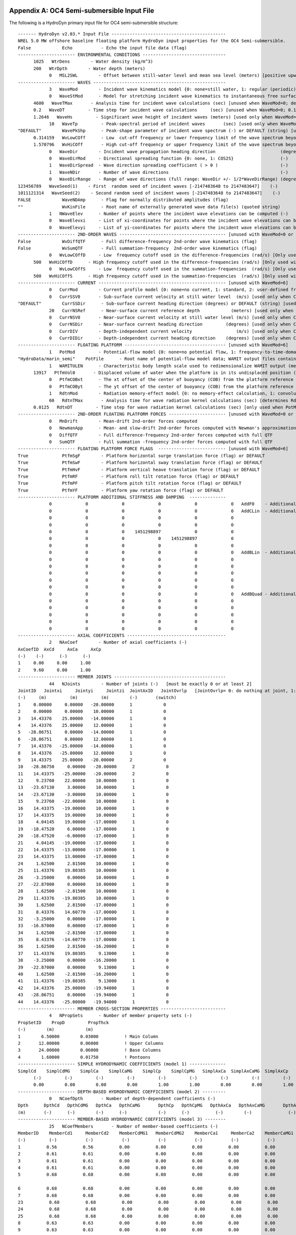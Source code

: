 

Appendix A: OC4 Semi-submersible Input File
===========================================

The following is a HydroDyn primary input file for OC4 semi-submersible
structure::

      ------- HydroDyn v2.03.* Input File --------------------------------------------
      NREL 5.0 MW offshore baseline floating platform HydroDyn input properties for the OC4 Semi-submersible.
      False            Echo           - Echo the input file data (flag)
      ---------------------- ENVIRONMENTAL CONDITIONS --------------------------------
            1025   WtrDens        - Water density (kg/m^3)
            200   WtrDpth        - Water depth (meters)
                  0   MSL2SWL        - Offset between still-water level and mean sea level (meters) [positive upward; unused when WaveMod=6; must be zero if PotMod=1 or 2]
      ---------------------- WAVES ---------------------------------------------------
                  3   WaveMod        - Incident wave kinematics model {0: none=still water, 1: regular (periodic), 1P#: regular with user-specified phase, 2: JONSWAP/Pierson-Moskowitz …
                  0   WaveStMod      - Model for stretching incident wave kinematics to instantaneous free surface {0: none=no stretching, 1: vertical stretching, 2: extrapolation …
            4600   WaveTMax       - Analysis time for incident wave calculations (sec) [unused when WaveMod=0; determines WaveDOmega=2Pi/WaveTMax in the IFFT]
            0.2   WaveDT         - Time step for incident wave calculations     (sec) [unused when WaveMod=0; 0.1<=WaveDT<=1.0 recommended; determines WaveOmegaMax=Pi/WaveDT in the IFFT]
            1.2646   WaveHs         - Significant wave height of incident waves (meters) [used only when WaveMod=1, 2, or 3]
                  10   WaveTp         - Peak-spectral period of incident waves       (sec) [used only when WaveMod=1 or 2]
      "DEFAULT"        WavePkShp      - Peak-shape parameter of incident wave spectrum (-) or DEFAULT (string) [used only when WaveMod=2; use 1.0 for Pierson-Moskowitz]
            0.314159   WvLowCOff      - Low  cut-off frequency or lower frequency limit of the wave spectrum beyond which the wave spectrum is zeroed (rad/s) [unused when WaveMod=0, 1, or 6]
            1.570796   WvHiCOff       - High cut-off frequency or upper frequency limit of the wave spectrum beyond which the wave spectrum is zeroed (rad/s) [unused when WaveMod=0, 1, or 6]
                  0   WaveDir        - Incident wave propagation heading direction                         (degrees) [unused when WaveMod=0 or 6]
                  0   WaveDirMod     - Directional spreading function {0: none, 1: COS2S}                  (-)       [only used when WaveMod=2, 3, or 4]
                  1   WaveDirSpread  - Wave direction spreading coefficient ( > 0 )                        (-)       [only used when WaveMod=2, 3, or 4 and WaveDirMod=1]
                  1   WaveNDir       - Number of wave directions                                           (-)       [only used when WaveMod=2, 3, or 4 and WaveDirMod=1; odd number only, …
                  0   WaveDirRange   - Range of wave directions (full range: WaveDir +/- 1/2*WaveDirRange) (degrees) [only used when WaveMod=2, 3, or 4 and WaveDirMod=1]
      123456789   WaveSeed(1)    - First  random seed of incident waves [-2147483648 to 2147483647]    (-)       [unused when WaveMod=0, 5, or 6]
      1011121314   WaveSeed(2)    - Second random seed of incident waves [-2147483648 to 2147483647]    (-)       [unused when WaveMod=0, 5, or 6]
      FALSE            WaveNDAmp      - Flag for normally distributed amplitudes (flag)                               [only used when WaveMod=2,3, or 4]
      ""               WvKinFile      - Root name of externally generated wave data file(s) (quoted string)           [used only when WaveMod=5 or 6]
                  1   NWaveElev      - Number of points where the incident wave elevations can be computed (-)       [maximum of 9 output locations]
                  0   WaveElevxi     - List of xi-coordinates for points where the incident wave elevations can be output (meters) [NWaveElev points, separated by commas or white space; …
                  0   WaveElevyi     - List of yi-coordinates for points where the incident wave elevations can be output (meters) [NWaveElev points, separated by commas or white space; …
      ---------------------- 2ND-ORDER WAVES ----------------------------------------- [unused with WaveMod=0 or 6]
      False            WvDiffQTF      - Full difference-frequency 2nd-order wave kinematics (flag)
      False            WvSumQTF       - Full summation-frequency  2nd-order wave kinematics (flag)
                  0   WvLowCOffD     - Low  frequency cutoff used in the difference-frequencies (rad/s) [Only used with a difference-frequency method]
            500   WvHiCOffD      - High frequency cutoff used in the difference-frequencies (rad/s) [Only used with a difference-frequency method]
                  0   WvLowCOffS     - Low  frequency cutoff used in the summation-frequencies  (rad/s) [Only used with a summation-frequency  method]
            500   WvHiCOffS      - High frequency cutoff used in the summation-frequencies  (rad/s) [Only used with a summation-frequency  method]
      ---------------------- CURRENT ------------------------------------------------- [unused with WaveMod=6]
                  0   CurrMod        - Current profile model {0: none=no current, 1: standard, 2: user-defined from routine UserCurrent} (switch)
                  0   CurrSSV0       - Sub-surface current velocity at still water level  (m/s) [used only when CurrMod=1]
      "DEFAULT"        CurrSSDir      - Sub-surface current heading direction (degrees) or DEFAULT (string) [used only when CurrMod=1]
                  20   CurrNSRef      - Near-surface current reference depth            (meters) [used only when CurrMod=1]
                  0   CurrNSV0       - Near-surface current velocity at still water level (m/s) [used only when CurrMod=1]
                  0   CurrNSDir      - Near-surface current heading direction         (degrees) [used only when CurrMod=1]
                  0   CurrDIV        - Depth-independent current velocity                 (m/s) [used only when CurrMod=1]
                  0   CurrDIDir      - Depth-independent current heading direction    (degrees) [used only when CurrMod=1]
      ---------------------- FLOATING PLATFORM --------------------------------------- [unused with WaveMod=6]
                  1   PotMod         - Potential-flow model {0: none=no potential flow, 1: frequency-to-time-domain transforms based on WAMIT output, 2: fluid-impulse theory (FIT)} (switch)
      "HydroData/marin_semi"    PotFile      - Root name of potential-flow model data; WAMIT output files containing the linear, nondimensionalized, hydrostatic restoring matrix (.hst…
                  1   WAMITULEN      - Characteristic body length scale used to redimensionalize WAMIT output (meters) [only used when PotMod=1]
            13917   PtfmVol0       - Displaced volume of water when the platform is in its undisplaced position (m^3) [only used when PotMod=1; USE THE SAME VALUE COMPUTED BY WAMIT AS…
                  0   PtfmCOBxt      - The xt offset of the center of buoyancy (COB) from the platform reference point (meters) [only used when PotMod=1]
                  0   PtfmCOByt      - The yt offset of the center of buoyancy (COB) from the platform reference point (meters) [only used when PotMod=1]
                  1   RdtnMod        - Radiation memory-effect model {0: no memory-effect calculation, 1: convolution, 2: state-space} (switch) [only used when PotMod=1; STATE-SPACE REQUIRES…
                  60   RdtnTMax       - Analysis time for wave radiation kernel calculations (sec) [determines RdtnDOmega=Pi/RdtnTMax in the cosine transform] [only used when PotMod=1; MAKE…
            0.0125   RdtnDT         - Time step for wave radiation kernel calculations (sec) [only used when PotMod=1; DT<=RdtnDT<=0.1 recommended; determines RdtnOmegaMax=Pi/RdtnDT in the…
      ---------------------- 2ND-ORDER FLOATING PLATFORM FORCES ---------------------- [unused with WaveMod=0 or 6 or PotMod=0 or 2]
                  0   MnDrift        - Mean-drift 2nd-order forces computed                                        {0: None; [7, 8, 9, 10, 11, or 12]: WAMIT file to use} [Only one of …
                  0   NewmanApp      - Mean- and slow-drift 2nd-order forces computed with Newman's approximation  {0: None; [7, 8, 9, 10, 11, or 12]: WAMIT file to use} [Only one of …
                  0   DiffQTF        - Full difference-frequency 2nd-order forces computed with full QTF           {0: None; [10, 11, or 12]: WAMIT file to use}          [Only one of …
                  0   SumQTF         - Full summation -frequency 2nd-order forces computed with full QTF           {0: None; [10, 11, or 12]: WAMIT file to use}
      ---------------------- FLOATING PLATFORM FORCE FLAGS  -------------------------- [unused with WaveMod=6]
      True             PtfmSgF        - Platform horizontal surge translation force (flag) or DEFAULT
      True             PtfmSwF        - Platform horizontal sway translation force (flag) or DEFAULT
      True             PtfmHvF        - Platform vertical heave translation force (flag) or DEFAULT
      True             PtfmRF         - Platform roll tilt rotation force (flag) or DEFAULT
      True             PtfmPF         - Platform pitch tilt rotation force (flag) or DEFAULT
      True             PtfmYF         - Platform yaw rotation force (flag) or DEFAULT
      ---------------------- PLATFORM ADDITIONAL STIFFNESS AND DAMPING  --------------
                  0             0             0             0             0             0   AddF0    - Additional preload (N, N-m)
                  0             0             0             0             0             0   AddCLin  - Additional linear stiffness (N/m, N/rad, N-m/m, N-m/rad)
                  0             0             0             0             0             0
                  0             0             0             0             0             0
                  0             0             0    1451298897             0             0
                  0             0             0             0    1451298897             0
                  0             0             0             0             0             0
                  0             0             0             0             0             0   AddBLin  - Additional linear damping(N/(m/s), N/(rad/s), N-m/(m/s), N-m/(rad/s))
                  0             0             0             0             0             0
                  0             0             0             0             0             0
                  0             0             0             0             0             0
                  0             0             0             0             0             0
                  0             0             0             0             0             0
                  0             0             0             0             0             0   AddBQuad - Additional quadratic drag(N/(m/s)^2, N/(rad/s)^2, N-m(m/s)^2, N-m/(rad/s)^2)
                  0             0             0             0             0             0
                  0             0             0             0             0             0
                  0             0             0             0             0             0
                  0             0             0             0             0             0
                  0             0             0             0             0             0
      ---------------------- AXIAL COEFFICIENTS --------------------------------------
                  2   NAxCoef        - Number of axial coefficients (-)
      AxCoefID  AxCd     AxCa     AxCp
      (-)    (-)      (-)      (-)
      1     0.00     0.00     1.00
      2     9.60     0.00     1.00
      ---------------------- MEMBER JOINTS -------------------------------------------
                  44   NJoints        - Number of joints (-)   [must be exactly 0 or at least 2]
      JointID   Jointxi     Jointyi     Jointzi  JointAxID   JointOvrlp   [JointOvrlp= 0: do nothing at joint, 1: eliminate overlaps by calculating super member]
      (-)     (m)         (m)         (m)        (-)       (switch)
      1     0.00000     0.00000   -20.00000      1            0
      2     0.00000     0.00000    10.00000      1            0
      3    14.43376    25.00000   -14.00000      1            0
      4    14.43376    25.00000    12.00000      1            0
      5   -28.86751     0.00000   -14.00000      1            0
      6   -28.86751     0.00000    12.00000      1            0
      7    14.43376   -25.00000   -14.00000      1            0
      8    14.43376   -25.00000    12.00000      1            0
      9    14.43375    25.00000   -20.00000      2            0
      10   -28.86750     0.00000   -20.00000      2            0
      11    14.43375   -25.00000   -20.00000      2            0
      12     9.23760    22.00000    10.00000      1            0
      13   -23.67130     3.00000    10.00000      1            0
      14   -23.67130    -3.00000    10.00000      1            0
      15     9.23760   -22.00000    10.00000      1            0
      16    14.43375   -19.00000    10.00000      1            0
      17    14.43375    19.00000    10.00000      1            0
      18     4.04145    19.00000   -17.00000      1            0
      19   -18.47520     6.00000   -17.00000      1            0
      20   -18.47520    -6.00000   -17.00000      1            0
      21     4.04145   -19.00000   -17.00000      1            0
      22    14.43375   -13.00000   -17.00000      1            0
      23    14.43375    13.00000   -17.00000      1            0
      24     1.62500     2.81500    10.00000      1            0
      25    11.43376    19.80385    10.00000      1            0
      26    -3.25000     0.00000    10.00000      1            0
      27   -22.87000     0.00000    10.00000      1            0
      28     1.62500    -2.81500    10.00000      1            0
      29    11.43376   -19.80385    10.00000      1            0
      30     1.62500     2.81500   -17.00000      1            0
      31     8.43376    14.60770   -17.00000      1            0
      32    -3.25000     0.00000   -17.00000      1            0
      33   -16.87000     0.00000   -17.00000      1            0
      34     1.62500    -2.81500   -17.00000      1            0
      35     8.43376   -14.60770   -17.00000      1            0
      36     1.62500     2.81500   -16.20000      1            0
      37    11.43376    19.80385     9.13000      1            0
      38    -3.25000     0.00000   -16.20000      1            0
      39   -22.87000     0.00000     9.13000      1            0
      40     1.62500    -2.81500   -16.20000      1            0
      41    11.43376   -19.80385     9.13000      1            0
      42    14.43376    25.00000   -19.94000      1            0
      43   -28.86751     0.00000   -19.94000      1            0
      44    14.43376   -25.00000   -19.94000      1            0
      ---------------------- MEMBER CROSS-SECTION PROPERTIES -------------------------
                  4   NPropSets      - Number of member property sets (-)
      PropSetID    PropD         PropThck
      (-)        (m)            (m)
      1        6.50000        0.03000          ! Main Column
      2       12.00000        0.06000          ! Upper Columns
      3       24.00000        0.06000          ! Base Columns
      4        1.60000        0.01750          ! Pontoons
      ---------------------- SIMPLE HYDRODYNAMIC COEFFICIENTS (model 1) --------------
      SimplCd    SimplCdMG    SimplCa    SimplCaMG    SimplCp    SimplCpMG   SimplAxCa  SimplAxCaMG  SimplAxCp   SimplAxCpMG
            (-)         (-)         (-)         (-)         (-)         (-)         (-)         (-)         (-)         (-)
            0.00        0.00        0.00        0.00        1.00        1.00        0.00        0.00        1.00        1.00
      ---------------------- DEPTH-BASED HYDRODYNAMIC COEFFICIENTS (model 2) ---------
                  0   NCoefDpth       - Number of depth-dependent coefficients (-)
      Dpth      DpthCd   DpthCdMG   DpthCa   DpthCaMG       DpthCp   DpthCpMG   DpthAxCa   DpthAxCaMG       DpthAxCp   DpthAxCpMG
      (m)       (-)      (-)        (-)      (-)            (-)      (-)          (-)        (-)              (-)         (-)
      ---------------------- MEMBER-BASED HYDRODYNAMIC COEFFICIENTS (model 3) --------
                  25   NCoefMembers       - Number of member-based coefficients (-)
      MemberID    MemberCd1     MemberCd2    MemberCdMG1   MemberCdMG2    MemberCa1     MemberCa2    MemberCaMG1   MemberCaMG2    MemberCp1     MemberCp2    MemberCpMG1   MemberCpMG2   …
      (-)         (-)           (-)           (-)           (-)           (-)           (-)           (-)           (-)           (-)           (-)           (-)           (-)       …
      1          0.56          0.56          0.00          0.00          0.00          0.00          0.00          0.00          0.00          0.00          0.00          0.00      …     
      2          0.61          0.61          0.00          0.00          0.00          0.00          0.00          0.00          0.00          0.00          0.00          0.00      …                                                               
      3          0.61          0.61          0.00          0.00          0.00          0.00          0.00          0.00          0.00          0.00          0.00          0.00      …     
      4          0.61          0.61          0.00          0.00          0.00          0.00          0.00          0.00          0.00          0.00          0.00          0.00      … 
      5          0.68          0.68          0.00          0.00          0.00          0.00          0.00          0.00          0.00          0.00          0.00          0.00      …

      6          0.68          0.68          0.00          0.00          0.00          0.00          0.00          0.00          0.00          0.00          0.00          0.00     …
      7          0.68          0.68          0.00          0.00          0.00          0.00          0.00          0.00          0.00          0.00          0.00          0.00     …
      23          0.68          0.68          0.00          0.00          0.00          0.00          0.00          0.00          0.00          0.00          0.00          0.00     …
      24          0.68          0.68          0.00          0.00          0.00          0.00          0.00          0.00          0.00          0.00          0.00          0.00     …
      25          0.68          0.68          0.00          0.00          0.00          0.00          0.00          0.00          0.00          0.00          0.00          0.00     …
      8          0.63          0.63          0.00          0.00          0.00          0.00          0.00          0.00          0.00          0.00          0.00          0.00     …
      9          0.63          0.63          0.00          0.00          0.00          0.00          0.00          0.00          0.00          0.00          0.00          0.00     …
      10          0.63          0.63          0.00          0.00          0.00          0.00          0.00          0.00          0.00          0.00          0.00          0.00     …
      11          0.63          0.63          0.00          0.00          0.00          0.00          0.00          0.00          0.00          0.00          0.00          0.00     …
      12          0.63          0.63          0.00          0.00          0.00          0.00          0.00          0.00          0.00          0.00          0.00          0.00     …
      13          0.63          0.63          0.00          0.00          0.00          0.00          0.00          0.00          0.00          0.00          0.00          0.00     …
      14          0.63          0.63          0.00          0.00          0.00          0.00          0.00          0.00          0.00          0.00          0.00          0.00     …
      15          0.63          0.63          0.00          0.00          0.00          0.00          0.00          0.00          0.00          0.00          0.00          0.00     …
      16          0.63          0.63          0.00          0.00          0.00          0.00          0.00          0.00          0.00          0.00          0.00          0.00     …
      17          0.63          0.63          0.00          0.00          0.00          0.00          0.00          0.00          0.00          0.00          0.00          0.00     …
      18          0.63          0.63          0.00          0.00          0.00          0.00          0.00          0.00          0.00          0.00          0.00          0.00     …
      19          0.63          0.63          0.00          0.00          0.00          0.00          0.00          0.00          0.00          0.00          0.00          0.00     …
      20          0.63          0.63          0.00          0.00          0.00          0.00          0.00          0.00          0.00          0.00          0.00          0.00     …
      21          0.63          0.63          0.00          0.00          0.00          0.00          0.00          0.00          0.00          0.00          0.00          0.00     …
      22          0.63          0.63          0.00          0.00          0.00          0.00          0.00          0.00          0.00          0.00          0.00          0.00     …
      -------------------- MEMBERS -------------------------------------------------
                  25   NMembers       - Number of members (-)
      MemberID  MJointID1  MJointID2  MPropSetID1  MPropSetID2  MDivSize   MCoefMod  PropPot     [MCoefMod=1: use simple coeff table, 2: use depth-based coeff table, 3: use member-based …
      (-)        (-)        (-)         (-)          (-)        (m)      (switch)   (flag)
      1         1          2           1            1         1.0000      3        TRUE           ! Main Column
      2         3          4           2            2         1.0000      3        TRUE           ! Upper Column 1
      3         5          6           2            2         1.0000      3        TRUE           ! Upper Column 2
      4         7          8           2            2         1.0000      3        TRUE           ! Upper Column 3
      5        42          3           3            3         1.0000      3        TRUE           ! Base Column 1
      6        43          5           3            3         1.0000      3        TRUE           ! Base Column 2
      7        44          7           3            3         1.0000      3        TRUE           ! Base Column 3
      23         9         42           3            3         1.0000      3        TRUE           ! Base column cap 1
      24        10         43           3            3         1.0000      3        TRUE           ! Base column cap 2
      25        11         44           3            3         1.0000      3        TRUE           ! Base column cap 3
      8        12         13           4            4         1.0000      3        TRUE           ! Delta Pontoon, Upper 1
      9        14         15           4            4         1.0000      3        TRUE           ! Delta Pontoon, Upper 2
      10        16         17           4            4         1.0000      3        TRUE           ! Delta Pontoon, Upper 3
      11        18         19           4            4         1.0000      3        TRUE           ! Delta Pontoon, Lower 1
      12        20         21           4            4         1.0000      3        TRUE           ! Delta Pontoon, Lower 2
      13        22         23           4            4         1.0000      3        TRUE           ! Delta Pontoon, Lower 3
      14        24         25           4            4         1.0000      3        TRUE           ! Y Pontoon, Upper 1
      15        26         27           4            4         1.0000      3        TRUE           ! Y Pontoon, Upper 2
      16        28         29           4            4         1.0000      3        TRUE           ! Y Pontoon, Upper 3
      17        30         31           4            4         1.0000      3        TRUE           ! Y Pontoon, Lower 1
      18        32         33           4            4         1.0000      3        TRUE           ! Y Pontoon, Lower 2
      19        34         35           4            4         1.0000      3        TRUE           ! Y Pontoon, Lower 3
      20        36         37           4            4         1.0000      3        TRUE           ! Cross Brace 1
      21        38         39           4            4         1.0000      3        TRUE           ! Cross Brace 2
      22        40         41           4            4         1.0000      3        TRUE           ! Cross Brace 3
      ---------------------- FILLED MEMBERS ------------------------------------------
                  2   NFillGroups     - Number of filled member groups (-) [If FillDens = DEFAULT, then FillDens = WtrDens; FillFSLoc is related to MSL2SWL]
      FillNumM FillMList             FillFSLoc     FillDens
      (-)      (-)                   (m)           (kg/m^3)
      3   2   3   4    -6.17           1025
      3   5   6   7   -14.89           1025
      ---------------------- MARINE GROWTH -------------------------------------------
                  0   NMGDepths      - Number of marine-growth depths specified (-)
      MGDpth     MGThck       MGDens
      (m)        (m)         (kg/m^3)
      ---------------------- MEMBER OUTPUT LIST --------------------------------------
                  0   NMOutputs      - Number of member outputs (-) [must be < 10]
      MemberID   NOutLoc    NodeLocs [NOutLoc < 10; node locations are normalized distance from the start of the member, and must be >=0 and <= 1] [unused if NMOutputs=0]
      (-)        (-)        (-)
      ---------------------- JOINT OUTPUT LIST ---------------------------------------
                  0   NJOutputs      - Number of joint outputs [Must be < 10]
      0           JOutLst        - List of JointIDs which are to be output (-)[unused if NJOutputs=0]
      ---------------------- OUTPUT --------------------------------------------------
      True             HDSum          - Output a summary file [flag]
      False            OutAll         - Output all user-specified member and joint loads (only at each member end, not interior locations) [flag]
                  2   OutSwtch       - Output requested channels to: [1=Hydrodyn.out, 2=GlueCode.out, 3=both files]
      "ES11.4e2"       OutFmt         - Output format for numerical results (quoted string) [not checked for validity!]
      "A11"            OutSFmt        - Output format for header strings (quoted string) [not checked for validity!]
      ---------------------- OUTPUT CHANNELS -----------------------------------------
      "Wave1Elev"               - Wave elevation at the platform reference point (0,  0)
      END of output channels and end of file. (the word "END" must appear in the first 3 columns of this line)



Appendix B: OC4 Semi-submersible Input File
===========================================
The following is a HydroDyn driver input file for OC4 semi-submersible
structure::

      HydroDyn Driver file for OC4 Semi-submersible.  
      Compatible with HydroDyn v2.03.*
      TRUE             Echo                - Echo the input file data (flag)
      ---------------------- ENVIRONMENTAL CONDITIONS -------------------------------
      9.80665          Gravity             - Gravity (m/s^2)
      ---------------------- HYDRODYN -----------------------------------------------
      "./OC4Semi.dat"  HDInputFile         - Primary HydroDyn input file name (quoted string)
      "./OC4Semi"      OutRootName         - The name which prefixes all HydroDyn generated files (quoted string)
      1                NSteps              - Number of time steps in the simulations (-)
      0.025            TimeInterval        - TimeInterval for the simulation (sec)
      ---------------------- WAMIT INPUTS -------------------------------------------
      1                WAMITInputsMod      - Inputs model {0: all inputs are zero for every timestep, 1: steadystate inputs, 2: read inputs from a file (InputsFile)} (switch)
      ""               WAMITInputsFile     - Name of the inputs file if InputsMod = 2 (quoted string)
      ---------------------- WAMIT STEADY STATE INPUTS  -----------------------------
      1.0   2.0   3.0   4.0   5.0   6.0    uWAMITInSteady         - input displacements and rotations at the platform reference point (m, rads)
      7.0   8.0   9.0  10.0  11.0  12.0    uDotWAMITInSteady      - input translational and rotational velocities at the platform reference point (m/s, rads/s)
      13.0 14.0  15.0  16.0  17.0  18.0    uDotDotWAMITInSteady   - input translational and rotational acccelerations at the platform reference point (m/s^2, rads/s^2)
      ---------------------- MORISON INPUTS -----------------------------------------
      0                MorisonInputsMod    - Inputs model {0: all inputs are zero for every timestep, 1: steadystate inputs, 2: read inputs from a file (InputsFile)} (switch)
      " "              MorisonInputsFile   - Name of the inputs file if InputsMod = 2 (quoted string)
      ---------------------- MORISON STEADY STATE INPUTS  ---------------------------
      1.0   2.0   3.0   4.0   5.0   6.0    uMorisonInSteady       - input displacements and rotations for the morison elements (m, rads)
      7.0   8.0   9.0  10.0  11.0  12.0    uDotMorisonInSteady    - input translational and rotational velocities for the morison elements (m/s, rads/s)
      13.0 14.0  15.0  16.0  17.0  18.0    uDotDotMorisonInSteady - input translational and rotational acccelerations for the morison elements (m/s^2, rads/s^2)
      ---------------------- Waves multipoint elevation output -------------------------------                                                                                                                
      TRUE             WaveElevSeriesFlag  - T/F flag to calculate the wave elevation field (for movies)
      5.0   5.0        WaveElevDX WaveElevDY  - WaveElevSeries spacing -- WaveElevDX WaveElevDY
      3   3            WaveElevNX WaveElevNY  - WaveElevSeries points -- WaveElevNX WaveElevNY
      END of driver input file

Appendix C. List of Output Channels
===================================

This is a list of all possible output parameters for the HydroDyn
module. The names are grouped by meaning, but can be ordered in the
OUTPUT CHANNELS section of the HydroDyn input file as you see fit. MαNβ,
refers to output node β of output member α, where α is a number in the
range [1,9] and corresponds to row α in the MEMBER OUTPUT LIST table and
β is a number in the range [1,9] and corresponds to location β in the
**NodeLocs** list of that table entry. Jα refers to output joint α,
where α is a number in the range [1,9] and corresponds to row α in the
JOINT OUTPUT LIST table. All outputs are in the global inertial-frame
coordinate system.

================================================================ ============================================================================================== ========================================================================================
Channel Name(s)                                                  Units                                                                                          Description
================================================================ ============================================================================================== ========================================================================================
*Wave and Current Kinematics*                                                                                                                                  
Wave1Elev, Wave2Elev, …, Wave9Elev                               (m)                                                                                            Total (first- plus second-order) wave elevations (up to 9 designated locations)
Wave1Elv1, Wave2Elv1, …, Wave9Elv1                               (m)                                                                                            First-order wave elevations (up to 9 designated locations)
Wave1Elv2, Wave2Elv2, …, Wave9Elv2                               (m)                                                                                            Second-order wave elevations (up to 9 designated locations)
MαNβVxi, MαNβVyi, MαNβVzi                                        (m/s), (m/s), (m/s)                                                                            Total (first- plus second-order) fluid particle velocities at MαNβ
MαNβAxi, MαNβAyi, MαNβAzi                                        (m/s:sup:`2`), (m/s:sup:`2`), (m/s:sup:`2`)                                                    Total (first- plus second-order) fluid particle accelerations at MαNβ
MαNβDynP                                                         (Pa)                                                                                           Total (first- plus second-order) fluid particle dynamic pressure at MαNβ
JαVxi, JαVyi, JαVzi                                              (m/s), (m/s), (m/s)                                                                            Total (first- plus second-order) fluid particle velocities at Jα
JαAxi, JαAyi, JαAzi                                              (m/s:sup:`2`), (m/s:sup:`2`), (m/s:sup:`2`)                                                    Total (first- plus second-order) fluid particle accelerations at Jα
JαDynP                                                           (Pa)                                                                                           Total (first- plus second-order) fluid particle dynamic pressure at Jα
*Total and Additional Loads*                                                                                                                                   
AddFxi, AddFyi, AddFzi, AddMxi, AddMyi, AddMzi                   (N), (N), (N), (N·m), (N·m), (N·m)                                                             Forces and moments due to additional preload, stiffness, and damping at the WRP
HydroFxi, HydroFyi, HydroFzi, HydroMxi, HydroMyi, HydroMzi       (N), (N), (N), (N·m), (N·m), (N·m)                                                             Total integrated hydrodynamic loads from both potential flow and strip theory at the WRP
*Loads from Potential-Flow Solution*                                                                                                                           
WavesFxi, WavesFyi, WavesFzi, WavesMxi, WavesMyi, WavesMzi       (N), (N), (N), (N·m), (N·m), (N·m)                                                             Total (first- plus second-order) wave-excitation loads from diffraction at the WRP
WavesF1xi, WavesF1yi, WavesF1zi, WavesM1xi, WavesM1yi, WavesM1zi (N), (N), (N), (N·m), (N·m), (N·m)                                                             First-order wave-excitation loads from diffraction at the WRP
WavesF2xi, WavesF2yi, WavesF2zi, WavesM2xi, WavesM2yi, WavesM2zi (N), (N), (N), (N·m), (N·m), (N·m)                                                             Second-order wave-excitation loads from diffraction at the WRP
HdrStcFxi, HdrStcFyi, HdrStcFzi, HdrStcMxi, HdrStcMyi, HdrStcMzi (N), (N), (N), (N·m), (N·m), (N·m)                                                             Hydrostatic loads at the WRP
RdtnFxi, RdtnFyi, RdtnFzi, RdtnMxi, RdtnMyi, RdtnMzi             (N), (N), (N), (N·m), (N·m), (N·m)                                                             Radiation loads at the WRP
*Structural Motions*                                                                                                                                           
WRPSurge, WRPSway, WRPHeave, WRPRoll, WRPPitch WRPYaw            (m), (m), (m), (rad), (rad), (rad)                                                             Displacements and rotations at the WRP
WRPTVxi, WRPTVyi, WRPTVzi, WRPRVxi, WRPRVyi, WRPVzi              (m/s), (m/s), (m/s), (rad/s), (rad/s), (rad/s)                                                 Translational and rotational velocities at the WRP
WRPTAxi, WRPTAyi, WRPTAzi, WRPRAxi, WRPRAyi, WRPAzi              (m/s:sup:`2`), (m/s:sup:`2`), (m/s:sup:`2`), (rad/s:sup:`2`), (rad/s:sup:`2`), (rad/s:sup:`2`) Translational and rotational accelerations at the WRP
MαNβSTVxi, MαNβSTVyi, MαNβSTVzi                                  (m/s), (m/s), (m/s)                                                                            Structural translational velocities at MαNβ
MαNβSTAxi, MαNβSTAyi, MαNβSTAzi                                  (m/s:sup:`2`), (m/s:sup:`2`), (m/s:sup:`2`)                                                    Structural translational accelerations at MαNβ
JαSTVxi, JαSTVyi, JαSTVzi                                        (m/s), (m/s), (m/s)                                                                            Structural translational velocities at Jα
JαSTAxi, JαSTAyi, JαSTAzi                                        (m/s:sup:`2`), (m/s:sup:`2`), (m/s:sup:`2`)                                                    Structural translational accelerations at Jα
*Distributed Loads (Per Unit Length) on Members*                                                                                                               
MαNβFDxi, MαNβFDyi, MαNβFDzi                                     (N/m), (N/m), (N/m)                                                                            Viscous-drag force at MαNβ
MαNβFIxi, MαNβFIyi, MαNβFIzi                                     (N/m), (N/m), (N/m)                                                                            Fluid-inertia force at MαNβ
MαNβFBxi, MαNβFByi, MαNβFBzi, MαNβMBxi, MαNβMByi, MαNβMBzi       (N/m), (N/m), (N/m), (N·m/m), (N·m/m), (N·m/m)                                                 Buoyancy loads at MαNβ
MαNβFBFxi, MαNβFBFyi, MαNβFBFzi, MαNβMBFxi, MαNβMBFyi, MαNβMBFzi (N/m), (N/m), (N/m), (N·m/m), (N·m/m), (N·m/m)                                                 Negative buoyancy loads due to flooding/ballasting at MαNβ
MαNβFMGxi, MαNβFMGyi, MαNβFMGzi                                  (N/m), (N/m), (N/m)                                                                            Forces due to marine growth weight at MαNβ
MαNβFAMxi, MαNβFAMyi, MαNβFAMzi                                  (N/m), (N/m), (N/m)                                                                            Hydrodynamic added-mass forces at MαNβ
MαNβFAGxi, MαNβFAGyi, MαNβFAGzi                                  (N/m), (N/m), (N/m)                                                                            Marine growth mass inertia forces at MαNβ
MαNβFAFxi, MαNβFAFyi, MαNβFAFzi                                  (N/m), (N/m), (N/m)                                                                            Flooding/ballasting mass inertia forces at MαNβ
MαNβFAxi, MαNβFAyi, MαNβFAzi                                     (N/m), (N/m), (N/m)                                                                            Total effective added-mass forces at MαNβ
*Lumped Loads at Joints*                                                                                                                                       
JαFDxi, JαFDyi, JαFDzi                                           (N), (N), (N)                                                                                  Viscous-drag force at Jα
JαFIxi, JαFIyi, JαFIzi                                           (N), (N), (N)                                                                                  Fluid-inertia force at Jα
JαFBxi, JαFByi, JαFBzi, JαMBxi, JαMByi, JαMBzi                   (N), (N), (N), (N·m), (N·m), (N·m)                                                             Buoyancy loads at Jα
JαFBFxi, JαFBFyi, JαFBFzi, JαMBFxi, JαMBFyi, JαMBFzi             (N), (N), (N), (N·m), (N·m), (N·m)                                                             Negative buoyancy loads due to flooding/ballasting at Jα
JαFAMxi, JαFAMyi, JαFAMzi                                        (N), (N), (N)                                                                                  Hydrodynamic added-mass forces at Jα
================================================================ ============================================================================================== ========================================================================================
